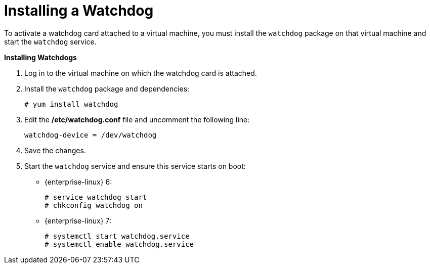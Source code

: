 [[Installing_a_Watchdog]]
= Installing a Watchdog

To activate a watchdog card attached to a virtual machine, you must install the `watchdog` package on that virtual machine and start the `watchdog` service.


*Installing Watchdogs*

. Log in to the virtual machine on which the watchdog card is attached.
. Install the `watchdog` package and dependencies:
+
[source,terminal]
----
# yum install watchdog
----
+
. Edit the */etc/watchdog.conf* file and uncomment the following line:
+
[source,terminal]
----
watchdog-device = /dev/watchdog
----
+
. Save the changes.
. Start the `watchdog` service and ensure this service starts on boot:
* {enterprise-linux} 6:
+
[source,terminal]
----
# service watchdog start
# chkconfig watchdog on
----

* {enterprise-linux} 7:
+
[source,terminal]
----
# systemctl start watchdog.service
# systemctl enable watchdog.service
----
